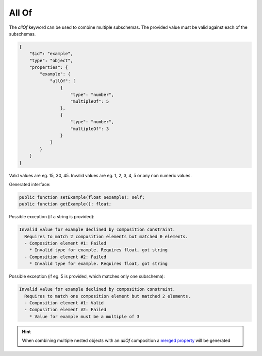 All Of
======

The `allOf` keyword can be used to combine multiple subschemas. The provided value must be valid against each of the subschemas.

.. code-block:: json

    {
        "$id": "example",
        "type": "object",
        "properties": {
            "example": {
                "allOf": [
                    {
                        "type": "number",
                        "multipleOf": 5
                    },
                    {
                        "type": "number",
                        "multipleOf": 3
                    }
                ]
            }
        }
    }

Valid values are eg. 15, 30, 45. Invalid values are eg. 1, 2, 3, 4, 5 or any non numeric values.

Generated interface:

.. code-block:: php

    public function setExample(float $example): self;
    public function getExample(): float;


Possible exception (if a string is provided):

.. code-block:: none

    Invalid value for example declined by composition constraint.
      Requires to match 2 composition elements but matched 0 elements.
      - Composition element #1: Failed
        * Invalid type for example. Requires float, got string
      - Composition element #2: Failed
        * Invalid type for example. Requires float, got string

Possible exception (if eg. 5 is provided, which matches only one subschema):

.. code-block:: none

    Invalid value for example declined by composition constraint.
      Requires to match one composition element but matched 2 elements.
      - Composition element #1: Valid
      - Composition element #2: Failed
        * Value for example must be a multiple of 3

.. hint::

    When combining multiple nested objects with an `allOf` composition a `merged property <mergedProperty.html>`__ will be generated
